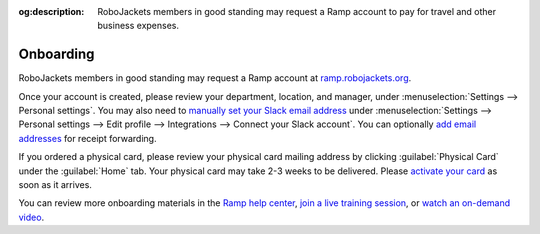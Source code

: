 :og:description: RoboJackets members in good standing may request a Ramp account to pay for travel and other business expenses.

.. vale Google.Passive = NO
.. vale Vale.Spelling = NO
.. vale Vale.Terms = NO
.. vale write-good.E-Prime = NO
.. vale write-good.Passive = NO

Onboarding
==========

RoboJackets members in good standing may request a Ramp account at `ramp.robojackets.org <https://ramp.robojackets.org>`_.

Once your account is created, please review your department, location, and manager, under :menuselection:`Settings --> Personal settings`.
You may also need to `manually set your Slack email address <https://support.ramp.com/hc/en-us/articles/360052081394-Set-up-Ramp-s-Slack-integration-for-Admins#:~:text=Why%20can%27t%20the,for%20security%20purposes.>`_ under :menuselection:`Settings --> Personal settings --> Edit profile --> Integrations --> Connect your Slack account`.
You can optionally `add email addresses <https://support.ramp.com/hc/en-us/articles/360042588454-Submitting-receipts-and-memos-for-your-Ramp-funds#h_01H96N9AHQA8PHBMN86B097H5C>`_ for receipt forwarding.

If you ordered a physical card, please review your physical card mailing address by clicking :guilabel:`Physical Card` under the :guilabel:`Home` tab. Your physical card may take 2-3 weeks to be delivered. Please `activate your card <https://support.ramp.com/hc/en-us/articles/360042582834-Activating-a-physical-card>`_ as soon as it arrives.

You can review more onboarding materials in the `Ramp help center <https://support.ramp.com/hc/en-us/sections/4601540746387-Employees>`_, `join a live training session <https://ramp.com/training/employee-manager-training-webinar>`_, or `watch an on-demand video <https://www.youtube.com/watch?v=l2Xr08U87vM>`_.
